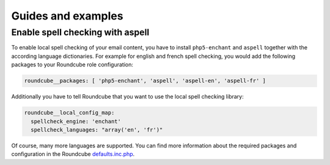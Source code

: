 Guides and examples
===================

Enable spell checking with aspell
---------------------------------

To enable local spell checking of your email content, you have to install
``php5-enchant`` and ``aspell`` together with the according language
dictionaries. For example for english and french spell checking, you would
add the following packages to your Roundcube role configuration:

.. code:: yaml

   roundcube__packages: [ 'php5-enchant', 'aspell', 'aspell-en', 'aspell-fr' ]

Additionally you have to tell Roundcube that you want to use the local
spell checking library:

.. code:: yaml

   roundcube__local_config_map:
     spellcheck_engine: 'enchant'
     spellcheck_languages: "array('en', 'fr')"

Of course, many more languages are supported. You can find more information
about the required packages and configuration in the Roundcube `defaults.inc.php`_.

.. _defaults.inc.php: https://github.com/roundcube/roundcubemail/blob/master/config/defaults.inc.php
